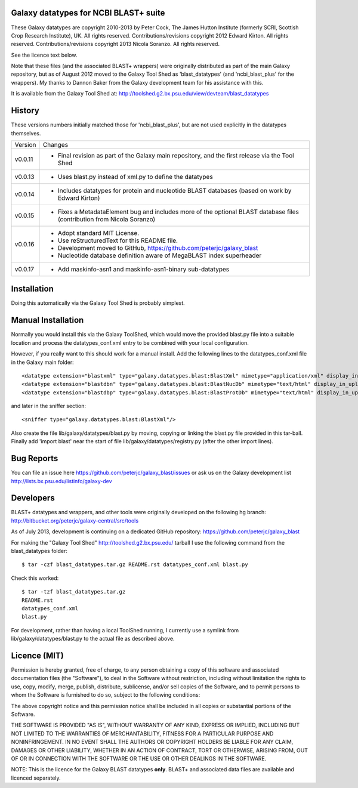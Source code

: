 Galaxy datatypes for NCBI BLAST+ suite
======================================

These Galaxy datatypes are copyright 2010-2013 by Peter Cock, The James Hutton
Institute (formerly SCRI, Scottish Crop Research Institute), UK. All rights reserved.
Contributions/revisions copyright 2012 Edward Kirton. All rights reserved.
Contributions/revisions copyright 2013 Nicola Soranzo. All rights reserved.

See the licence text below.

Note that these files (and the associated BLAST+ wrappers) were originally
distributed as part of the main Galaxy repository, but as of August 2012 moved
to the Galaxy Tool Shed as 'blast_datatypes' (and 'ncbi_blast_plus' for the
wrappers). My thanks to Dannon Baker from the Galaxy development team for his
assistance with this.

It is available from the Galaxy Tool Shed at:
http://toolshed.g2.bx.psu.edu/view/devteam/blast_datatypes


History
=======

These versions numbers initially matched those for 'ncbi_blast_plus', but are
not used explicitly in the datatypes themselves.

======= ======================================================================
Version Changes
------- ----------------------------------------------------------------------
v0.0.11 - Final revision as part of the Galaxy main repository, and the
          first release via the Tool Shed
v0.0.13 - Uses blast.py instead of xml.py to define the datatypes
v0.0.14 - Includes datatypes for protein and nucleotide BLAST databases
          (based on work by Edward Kirton)
v0.0.15 - Fixes a MetadataElement bug and includes more of the optional
          BLAST database files (contribution from Nicola Soranzo)
v0.0.16 - Adopt standard MIT License.
        - Use reStructuredText for this README file.
        - Development moved to GitHub, https://github.com/peterjc/galaxy_blast
        - Nucleotide database definition aware of MegaBLAST index superheader
v0.0.17 - Add maskinfo-asn1 and maskinfo-asn1-binary sub-datatypes
======= ======================================================================


Installation
============

Doing this automatically via the Galaxy Tool Shed is probably simplest.


Manual Installation
===================

Normally you would install this via the Galaxy ToolShed, which would move
the provided blast.py file into a suitable location and process the
datatypes_conf.xml entry to be combined with your local configuration.

However, if you really want to this should work for a manual install. Add
the following lines to the datatypes_conf.xml file in the Galaxy main folder::

    <datatype extension="blastxml" type="galaxy.datatypes.blast:BlastXml" mimetype="application/xml" display_in_upload="true"/>
    <datatype extension="blastdbn" type="galaxy.datatypes.blast:BlastNucDb" mimetype="text/html" display_in_upload="false"/>
    <datatype extension="blastdbp" type="galaxy.datatypes.blast:BlastProtDb" mimetype="text/html" display_in_upload="false"/>

and later in the sniffer section::

    <sniffer type="galaxy.datatypes.blast:BlastXml"/>

Also create the file lib/galaxy/datatypes/blast.py by moving, copying or linking
the blast.py file provided in this tar-ball.  Finally add 'import blast' near
the start of file lib/galaxy/datatypes/registry.py (after the other import
lines).


Bug Reports
===========

You can file an issue here https://github.com/peterjc/galaxy_blast/issues or ask
us on the Galaxy development list http://lists.bx.psu.edu/listinfo/galaxy-dev


Developers
==========

BLAST+ datatypes and wrappers, and other tools were originally developed on the
following hg branch: http://bitbucket.org/peterjc/galaxy-central/src/tools

As of July 2013, development is continuing on a dedicated GitHub repository:
https://github.com/peterjc/galaxy_blast

For making the "Galaxy Tool Shed" http://toolshed.g2.bx.psu.edu/ tarball I use
the following command from the blast_datatypes  folder::

    $ tar -czf blast_datatypes.tar.gz README.rst datatypes_conf.xml blast.py

Check this worked::

    $ tar -tzf blast_datatypes.tar.gz
    README.rst
    datatypes_conf.xml
    blast.py

For development, rather than having a local ToolShed running, I currently
use a symlink from lib/galaxy/datatypes/blast.py to the actual file as
described above.


Licence (MIT)
=============

Permission is hereby granted, free of charge, to any person obtaining a copy
of this software and associated documentation files (the "Software"), to deal
in the Software without restriction, including without limitation the rights
to use, copy, modify, merge, publish, distribute, sublicense, and/or sell
copies of the Software, and to permit persons to whom the Software is
furnished to do so, subject to the following conditions:

The above copyright notice and this permission notice shall be included in
all copies or substantial portions of the Software.

THE SOFTWARE IS PROVIDED "AS IS", WITHOUT WARRANTY OF ANY KIND, EXPRESS OR
IMPLIED, INCLUDING BUT NOT LIMITED TO THE WARRANTIES OF MERCHANTABILITY,
FITNESS FOR A PARTICULAR PURPOSE AND NONINFRINGEMENT. IN NO EVENT SHALL THE
AUTHORS OR COPYRIGHT HOLDERS BE LIABLE FOR ANY CLAIM, DAMAGES OR OTHER
LIABILITY, WHETHER IN AN ACTION OF CONTRACT, TORT OR OTHERWISE, ARISING FROM,
OUT OF OR IN CONNECTION WITH THE SOFTWARE OR THE USE OR OTHER DEALINGS IN
THE SOFTWARE.

NOTE: This is the licence for the Galaxy BLAST datatypes **only**. BLAST+
and associated data files are available and licenced separately.
